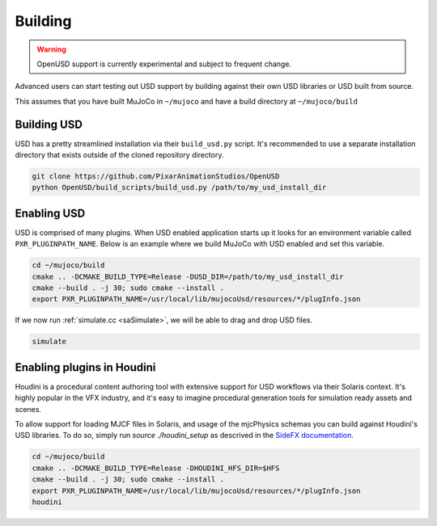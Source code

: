 Building
========

.. WARNING:: OpenUSD support is currently experimental and subject to frequent change.

Advanced users can start testing out USD support by building against their own USD libraries or USD built from source.

This assumes that you have built MuJoCo in ``~/mujoco`` and have a build directory at ``~/mujoco/build``

Building USD
------------

USD has a pretty streamlined installation via their ``build_usd.py`` script. It's recommended to use a separate
installation directory that exists outside of the cloned repository directory.

.. code-block:: bash

   git clone https://github.com/PixarAnimationStudios/OpenUSD
   python OpenUSD/build_scripts/build_usd.py /path/to/my_usd_install_dir

Enabling USD
------------

USD is comprised of many plugins. When USD enabled application starts up it looks for an environment variable called
``PXR_PLUGINPATH_NAME``. Below is an example where we build MuJoCo with USD enabled and set this variable.

.. code-block:: bash

   cd ~/mujoco/build
   cmake .. -DCMAKE_BUILD_TYPE=Release -DUSD_DIR=/path/to/my_usd_install_dir
   cmake --build . -j 30; sudo cmake --install .
   export PXR_PLUGINPATH_NAME=/usr/local/lib/mujocoUsd/resources/*/plugInfo.json

If we now run :ref:`simulate.cc <saSimulate>`, we will be able to drag and drop USD files.

.. code-block:: bash

   simulate

Enabling plugins in Houdini
---------------------------

Houdini is a procedural content authoring tool with extensive support for USD workflows via their Solaris context. It's
highly popular in the VFX industry, and it's easy to imagine procedural generation tools for simulation ready assets and
scenes.

To allow support for loading MJCF files in Solaris, and usage of the mjcPhysics schemas you can build against Houdini's
USD libraries. To do so, simply run `source ./houdini_setup` as descrived in the `SideFX documentation
<https://www.sidefx.com/faq/question/how-do-i-set-up-the-houdini-environment-for-command-line-tools>`__.

.. code-block:: bash

   cd ~/mujoco/build
   cmake .. -DCMAKE_BUILD_TYPE=Release -DHOUDINI_HFS_DIR=$HFS
   cmake --build . -j 30; sudo cmake --install .
   export PXR_PLUGINPATH_NAME=/usr/local/lib/mujocoUsd/resources/*/plugInfo.json
   houdini
